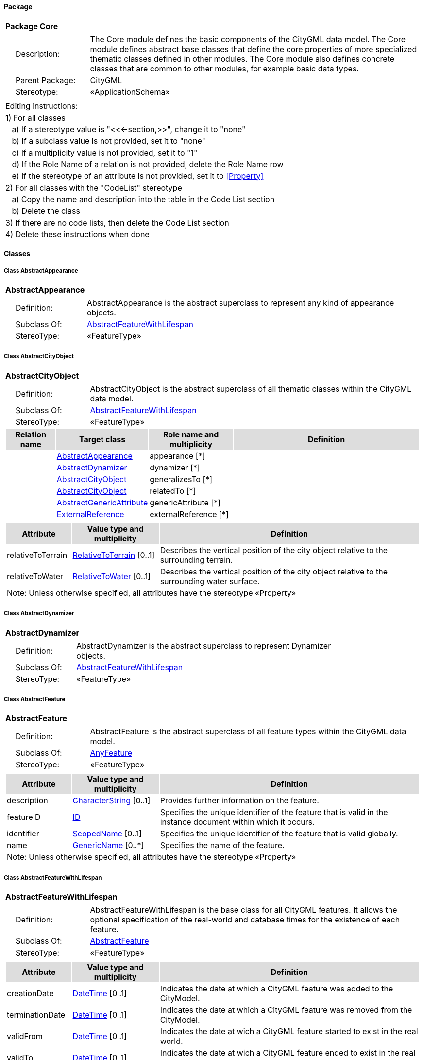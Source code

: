[[Core-package]]
==== *Package*

[cols="1a"]
|===
|{set:cellbgcolor:#FFFFFF} *Package Core*
|[cols="1,4",frame=none,grid=none]
!===
!{nbsp}{nbsp}{nbsp}{nbsp}Description: ! The Core module defines the basic components of the CityGML data model. The Core module defines abstract base classes that define the core properties of more specialized thematic classes defined in other modules. The Core module also defines concrete classes that are common to other modules, for example basic data types.  
!{nbsp}{nbsp}{nbsp}{nbsp}Parent Package: ! CityGML
!{nbsp}{nbsp}{nbsp}{nbsp}Stereotype: ! «ApplicationSchema»
!===
|===

|===
|Editing instructions:
| 1) For all classes
| {nbsp}{nbsp}{nbsp}a) If a stereotype value is "<<←section,>>", change it to "none"
| {nbsp}{nbsp}{nbsp}b) If a subclass value is not provided, set it to "none"
| {nbsp}{nbsp}{nbsp}c) If a multiplicity value is not provided, set it to "1" 
| {nbsp}{nbsp}{nbsp}d) If the Role Name of a relation is not provided, delete the Role Name row
| {nbsp}{nbsp}{nbsp}e) If the stereotype of an attribute is not provided, set it to <<Property>>
| 2) For all classes with the "CodeList" stereotype 
| {nbsp}{nbsp}{nbsp}a) Copy the name and description into the table in the Code List section
| {nbsp}{nbsp}{nbsp}b) Delete the class
| 3) If there are no code lists, then delete the Code List section
| 4) Delete these instructions when done
|===

==== *Classes*

[[AbstractAppearance-section]]
===== *Class AbstractAppearance*

[cols="1a"]
|===
|*AbstractAppearance* 
|[cols="1,4",frame=none,grid=none]
!===
!{nbsp}{nbsp}{nbsp}{nbsp}Definition: ! AbstractAppearance is the abstract superclass to represent any kind of appearance objects. 
!{nbsp}{nbsp}{nbsp}{nbsp}Subclass Of: ! <<AbstractFeatureWithLifespan-section,AbstractFeatureWithLifespan>> 
!{nbsp}{nbsp}{nbsp}{nbsp}StereoType: !  «FeatureType»
!===
|=== 

[[AbstractCityObject-section]]
===== *Class AbstractCityObject*

[cols="1a"]
|===
|*AbstractCityObject* 
|[cols="1,4",frame=none,grid=none]
!===
!{nbsp}{nbsp}{nbsp}{nbsp}Definition: ! AbstractCityObject is the abstract superclass of all thematic classes within the CityGML data model. 
!{nbsp}{nbsp}{nbsp}{nbsp}Subclass Of: ! <<AbstractFeatureWithLifespan-section,AbstractFeatureWithLifespan>> 
!{nbsp}{nbsp}{nbsp}{nbsp}StereoType: !  «FeatureType»
!===
[cols="15,20,25,60",frame=none,grid=none,options="header"]
!===
!{set:cellbgcolor:#DDDDDD} *Relation name* !*Target class* !*Role name and multiplicity*  !*Definition*
!{set:cellbgcolor:#FFFFFF}  
!<<AbstractAppearance-section,AbstractAppearance>> 
!appearance [*]
!
!{set:cellbgcolor:#FFFFFF}  
!<<AbstractDynamizer-section,AbstractDynamizer>> 
!dynamizer [*]
!
!{set:cellbgcolor:#FFFFFF}  
!<<AbstractCityObject-section,AbstractCityObject>> 
!generalizesTo [*]
!
!{set:cellbgcolor:#FFFFFF}  
!<<AbstractCityObject-section,AbstractCityObject>> 
!relatedTo [*]
!
!{set:cellbgcolor:#FFFFFF}  
!<<AbstractGenericAttribute-section,AbstractGenericAttribute>> 
!genericAttribute [*]
!
!{set:cellbgcolor:#FFFFFF}  
!<<ExternalReference-section,ExternalReference>> 
!externalReference [*]
!
!===
|[cols="15,20,60",frame=none,grid=none,options="header"]
!===
!{set:cellbgcolor:#DDDDDD} *Attribute* !*Value type and multiplicity* !*Definition*
 
!{set:cellbgcolor:#FFFFFF} relativeToTerrain  !<<RelativeToTerrain-section,RelativeToTerrain>>  [0..1] !Describes the vertical position of the city object relative to the surrounding terrain.
 
!{set:cellbgcolor:#FFFFFF} relativeToWater  !<<RelativeToWater-section,RelativeToWater>>  [0..1] !Describes the vertical position of the city object relative to the surrounding water surface.
3+!{set:cellbgcolor:#FFFFFF} Note: Unless otherwise specified, all attributes have the stereotype «Property»
!===
|=== 

[[AbstractDynamizer-section]]
===== *Class AbstractDynamizer*

[cols="1a"]
|===
|*AbstractDynamizer* 
|[cols="1,4",frame=none,grid=none]
!===
!{nbsp}{nbsp}{nbsp}{nbsp}Definition: ! AbstractDynamizer is the abstract superclass to represent Dynamizer objects. 
!{nbsp}{nbsp}{nbsp}{nbsp}Subclass Of: ! <<AbstractFeatureWithLifespan-section,AbstractFeatureWithLifespan>> 
!{nbsp}{nbsp}{nbsp}{nbsp}StereoType: !  «FeatureType»
!===
|=== 

[[AbstractFeature-section]]
===== *Class AbstractFeature*

[cols="1a"]
|===
|*AbstractFeature* 
|[cols="1,4",frame=none,grid=none]
!===
!{nbsp}{nbsp}{nbsp}{nbsp}Definition: ! AbstractFeature is the abstract superclass of all feature types within the CityGML data model. 
!{nbsp}{nbsp}{nbsp}{nbsp}Subclass Of: ! <<AnyFeature-section,AnyFeature>> 
!{nbsp}{nbsp}{nbsp}{nbsp}StereoType: !  «FeatureType»
!===
|[cols="15,20,60",frame=none,grid=none,options="header"]
!===
!{set:cellbgcolor:#DDDDDD} *Attribute* !*Value type and multiplicity* !*Definition*
 
!{set:cellbgcolor:#FFFFFF} description  !<<CharacterString-section,CharacterString>>  [0..1] !Provides further information on the feature.
 
!{set:cellbgcolor:#FFFFFF} featureID  !<<ID-section,ID>>  !Specifies the unique identifier of the feature that is valid in the instance document within which it occurs.
 
!{set:cellbgcolor:#FFFFFF} identifier  !<<ScopedName-section,ScopedName>>  [0..1] !Specifies the unique identifier of the feature that is valid globally.
 
!{set:cellbgcolor:#FFFFFF} name  !<<GenericName-section,GenericName>>  [0..*] !Specifies the name of the feature.
3+!{set:cellbgcolor:#FFFFFF} Note: Unless otherwise specified, all attributes have the stereotype «Property»
!===
|=== 

[[AbstractFeatureWithLifespan-section]]
===== *Class AbstractFeatureWithLifespan*

[cols="1a"]
|===
|*AbstractFeatureWithLifespan* 
|[cols="1,4",frame=none,grid=none]
!===
!{nbsp}{nbsp}{nbsp}{nbsp}Definition: ! AbstractFeatureWithLifespan is the base class for all CityGML features. It allows the optional specification of the real-world and database times for the existence of each feature. 
!{nbsp}{nbsp}{nbsp}{nbsp}Subclass Of: ! <<AbstractFeature-section,AbstractFeature>> 
!{nbsp}{nbsp}{nbsp}{nbsp}StereoType: !  «FeatureType»
!===
|[cols="15,20,60",frame=none,grid=none,options="header"]
!===
!{set:cellbgcolor:#DDDDDD} *Attribute* !*Value type and multiplicity* !*Definition*
 
!{set:cellbgcolor:#FFFFFF} creationDate  !<<DateTime-section,DateTime>>  [0..1] !Indicates the date at which a CityGML feature was added to the CityModel.
 
!{set:cellbgcolor:#FFFFFF} terminationDate  !<<DateTime-section,DateTime>>  [0..1] !Indicates the date at which a CityGML feature was removed from the CityModel.
 
!{set:cellbgcolor:#FFFFFF} validFrom  !<<DateTime-section,DateTime>>  [0..1] !Indicates the date at wich a CityGML feature started to exist in the real world.
 
!{set:cellbgcolor:#FFFFFF} validTo  !<<DateTime-section,DateTime>>  [0..1] !Indicates the date at wich a CityGML feature ended to exist in the real world.
3+!{set:cellbgcolor:#FFFFFF} Note: Unless otherwise specified, all attributes have the stereotype «Property»
!===
|=== 

[[AbstractLogicalSpace-section]]
===== *Class AbstractLogicalSpace*

[cols="1a"]
|===
|*AbstractLogicalSpace* 
|[cols="1,4",frame=none,grid=none]
!===
!{nbsp}{nbsp}{nbsp}{nbsp}Definition: ! AbstractLogicalSpace is the abstract superclass for all types of logical spaces. Logical space refers to spaces that are not bounded by physical surfaces but are defined according to thematic considerations. 
!{nbsp}{nbsp}{nbsp}{nbsp}Subclass Of: ! <<AbstractSpace-section,AbstractSpace>> 
!{nbsp}{nbsp}{nbsp}{nbsp}StereoType: !  «FeatureType»
!===
|=== 

[[AbstractOccupiedSpace-section]]
===== *Class AbstractOccupiedSpace*

[cols="1a"]
|===
|*AbstractOccupiedSpace* 
|[cols="1,4",frame=none,grid=none]
!===
!{nbsp}{nbsp}{nbsp}{nbsp}Definition: ! AbstractOccupiedSpace is the abstract superclass for all types of physically occupied spaces. Occupied space refers to spaces that are partially or entirely filled with matter. 
!{nbsp}{nbsp}{nbsp}{nbsp}Subclass Of: ! <<AbstractPhysicalSpace-section,AbstractPhysicalSpace>> 
!{nbsp}{nbsp}{nbsp}{nbsp}StereoType: !  «FeatureType»
!===
[cols="15,20,25,60",frame=none,grid=none,options="header"]
!===
!{set:cellbgcolor:#DDDDDD} *Relation name* !*Target class* !*Role name and multiplicity*  !*Definition*
!{set:cellbgcolor:#FFFFFF}  
!<<ImplicitGeometry-section,ImplicitGeometry>> 
!lod1ImplicitRepresentation [0..1]
!
!{set:cellbgcolor:#FFFFFF}  
!<<ImplicitGeometry-section,ImplicitGeometry>> 
!lod2ImplicitRepresentation [0..1]
!
!{set:cellbgcolor:#FFFFFF}  
!<<ImplicitGeometry-section,ImplicitGeometry>> 
!lod3ImplicitRepresentation [0..1]
!
!===
|=== 

[[AbstractPhysicalSpace-section]]
===== *Class AbstractPhysicalSpace*

[cols="1a"]
|===
|*AbstractPhysicalSpace* 
|[cols="1,4",frame=none,grid=none]
!===
!{nbsp}{nbsp}{nbsp}{nbsp}Definition: ! AbstractPhysicalSpace is the abstract superclass for all types of physical spaces. Physical space refers to spaces that are fully or partially bounded by physical objects. 
!{nbsp}{nbsp}{nbsp}{nbsp}Subclass Of: ! <<AbstractSpace-section,AbstractSpace>> 
!{nbsp}{nbsp}{nbsp}{nbsp}StereoType: !  «FeatureType»
!===
[cols="15,20,25,60",frame=none,grid=none,options="header"]
!===
!{set:cellbgcolor:#DDDDDD} *Relation name* !*Target class* !*Role name and multiplicity*  !*Definition*
!{set:cellbgcolor:#FFFFFF}  
!<<GM_MultiCurve-section,GM_MultiCurve>> 
!lod3TerrainIntersectionCurve [0..1]
!
!{set:cellbgcolor:#FFFFFF}  
!<<AbstractPointCloud-section,AbstractPointCloud>> 
!pointCloud [0..1]
!
!{set:cellbgcolor:#FFFFFF}  
!<<GM_MultiCurve-section,GM_MultiCurve>> 
!lod1TerrainIntersectionCurve [0..1]
!
!{set:cellbgcolor:#FFFFFF}  
!<<GM_MultiCurve-section,GM_MultiCurve>> 
!lod2TerrainIntersectionCurve [0..1]
!
!===
|=== 

[[AbstractPointCloud-section]]
===== *Class AbstractPointCloud*

[cols="1a"]
|===
|*AbstractPointCloud* 
|[cols="1,4",frame=none,grid=none]
!===
!{nbsp}{nbsp}{nbsp}{nbsp}Definition: ! AbstractPointCloud is the abstract superclass to represent PointCloud objects. 
!{nbsp}{nbsp}{nbsp}{nbsp}Subclass Of: ! <<AbstractFeature-section,AbstractFeature>> 
!{nbsp}{nbsp}{nbsp}{nbsp}StereoType: !  «FeatureType»
!===
|=== 

[[AbstractSpace-section]]
===== *Class AbstractSpace*

[cols="1a"]
|===
|*AbstractSpace* 
|[cols="1,4",frame=none,grid=none]
!===
!{nbsp}{nbsp}{nbsp}{nbsp}Definition: ! AbstractSpace is the abstract superclass for all types of spaces. A space is an entity of volumetric extent in the real world. 
!{nbsp}{nbsp}{nbsp}{nbsp}Subclass Of: ! <<AbstractCityObject-section,AbstractCityObject>> 
!{nbsp}{nbsp}{nbsp}{nbsp}StereoType: !  «FeatureType»
!===
[cols="15,20,25,60",frame=none,grid=none,options="header"]
!===
!{set:cellbgcolor:#DDDDDD} *Relation name* !*Target class* !*Role name and multiplicity*  !*Definition*
!{set:cellbgcolor:#FFFFFF}  
!<<GM_Solid-section,GM_Solid>> 
!lod2Solid [0..1]
!
!{set:cellbgcolor:#FFFFFF}  
!<<AbstractSpaceBoundary-section,AbstractSpaceBoundary>> 
!boundary [*]
!
!{set:cellbgcolor:#FFFFFF}  
!<<GM_MultiCurve-section,GM_MultiCurve>> 
!lod3MultiCurve [0..1]
!
!{set:cellbgcolor:#FFFFFF}  
!<<GM_Solid-section,GM_Solid>> 
!lod1Solid [0..1]
!
!{set:cellbgcolor:#FFFFFF}  
!<<GM_MultiSurface-section,GM_MultiSurface>> 
!lod0MultiSurface [0..1]
!
!{set:cellbgcolor:#FFFFFF}  
!<<GM_MultiCurve-section,GM_MultiCurve>> 
!lod0MultiCurve [0..1]
!
!{set:cellbgcolor:#FFFFFF}  
!<<GM_Point-section,GM_Point>> 
!lod0Point [0..1]
!
!{set:cellbgcolor:#FFFFFF}  
!<<GM_Solid-section,GM_Solid>> 
!lod3Solid [0..1]
!
!{set:cellbgcolor:#FFFFFF}  
!<<GM_MultiSurface-section,GM_MultiSurface>> 
!lod3MultiSurface [0..1]
!
!{set:cellbgcolor:#FFFFFF}  
!<<GM_MultiSurface-section,GM_MultiSurface>> 
!lod2MultiSurface [0..1]
!
!{set:cellbgcolor:#FFFFFF}  
!<<GM_MultiCurve-section,GM_MultiCurve>> 
!lod2MultiCurve [0..1]
!
!===
|[cols="15,20,60",frame=none,grid=none,options="header"]
!===
!{set:cellbgcolor:#DDDDDD} *Attribute* !*Value type and multiplicity* !*Definition*
 
!{set:cellbgcolor:#FFFFFF} area  !<<QualifiedArea-section,QualifiedArea>>  [0..*] !Specifies qualified areas related to the space.
 
!{set:cellbgcolor:#FFFFFF} spaceType  !<<SpaceType-section,SpaceType>>  [0..1] !Specifies the degree of openness of a space.
 
!{set:cellbgcolor:#FFFFFF} volume  !<<QualifiedVolume-section,QualifiedVolume>>  [0..*] !Specifies qualified volumes related to the space.
3+!{set:cellbgcolor:#FFFFFF} Note: Unless otherwise specified, all attributes have the stereotype «Property»
!===
|=== 

[[AbstractSpaceBoundary-section]]
===== *Class AbstractSpaceBoundary*

[cols="1a"]
|===
|*AbstractSpaceBoundary* 
|[cols="1,4",frame=none,grid=none]
!===
!{nbsp}{nbsp}{nbsp}{nbsp}Definition: ! AbstractSpaceBoundary is the abstract superclass for all types of space boundaries. A space boundary is an entity with areal extent in the real world. Space boundaries are objects that bound a Space. They also realize the contact between adjacent spaces. 
!{nbsp}{nbsp}{nbsp}{nbsp}Subclass Of: ! <<AbstractCityObject-section,AbstractCityObject>> 
!{nbsp}{nbsp}{nbsp}{nbsp}StereoType: !  «FeatureType»
!===
|=== 

[[AbstractThematicSurface-section]]
===== *Class AbstractThematicSurface*

[cols="1a"]
|===
|*AbstractThematicSurface* 
|[cols="1,4",frame=none,grid=none]
!===
!{nbsp}{nbsp}{nbsp}{nbsp}Definition: ! AbstractThematicSurface is the abstract superclass for all types of thematic surfaces. 
!{nbsp}{nbsp}{nbsp}{nbsp}Subclass Of: ! <<AbstractSpaceBoundary-section,AbstractSpaceBoundary>> 
!{nbsp}{nbsp}{nbsp}{nbsp}StereoType: !  «FeatureType»
!===
[cols="15,20,25,60",frame=none,grid=none,options="header"]
!===
!{set:cellbgcolor:#DDDDDD} *Relation name* !*Target class* !*Role name and multiplicity*  !*Definition*
!{set:cellbgcolor:#FFFFFF}  
!<<GM_MultiCurve-section,GM_MultiCurve>> 
!lod0MultiCurve [0..1]
!
!{set:cellbgcolor:#FFFFFF}  
!<<GM_MultiSurface-section,GM_MultiSurface>> 
!lod0MultiSurface [0..1]
!
!{set:cellbgcolor:#FFFFFF}  
!<<GM_MultiSurface-section,GM_MultiSurface>> 
!lod3MultiSurface [0..1]
!
!{set:cellbgcolor:#FFFFFF}  
!<<GM_MultiSurface-section,GM_MultiSurface>> 
!lod1MultiSurface [0..1]
!
!{set:cellbgcolor:#FFFFFF}  
!<<AbstractPointCloud-section,AbstractPointCloud>> 
!pointCloud [0..1]
!
!{set:cellbgcolor:#FFFFFF}  
!<<GM_MultiSurface-section,GM_MultiSurface>> 
!lod2MultiSurface [0..1]
!
!===
|[cols="15,20,60",frame=none,grid=none,options="header"]
!===
!{set:cellbgcolor:#DDDDDD} *Attribute* !*Value type and multiplicity* !*Definition*
 
!{set:cellbgcolor:#FFFFFF} area  !<<QualifiedArea-section,QualifiedArea>>  [0..*] !Specifies qualified areas related to the thematic surface.
3+!{set:cellbgcolor:#FFFFFF} Note: Unless otherwise specified, all attributes have the stereotype «Property»
!===
|=== 

[[AbstractUnoccupiedSpace-section]]
===== *Class AbstractUnoccupiedSpace*

[cols="1a"]
|===
|*AbstractUnoccupiedSpace* 
|[cols="1,4",frame=none,grid=none]
!===
!{nbsp}{nbsp}{nbsp}{nbsp}Definition: ! AbstractUnoccupiedSpace is the abstract superclass for all types of physically unoccupied spaces. Unoccupied space refers to spaces that are entirely or mostly free of matter. 
!{nbsp}{nbsp}{nbsp}{nbsp}Subclass Of: ! <<AbstractPhysicalSpace-section,AbstractPhysicalSpace>> 
!{nbsp}{nbsp}{nbsp}{nbsp}StereoType: !  «FeatureType»
!===
|=== 

[[AbstractVersion-section]]
===== *Class AbstractVersion*

[cols="1a"]
|===
|*AbstractVersion* 
|[cols="1,4",frame=none,grid=none]
!===
!{nbsp}{nbsp}{nbsp}{nbsp}Definition: ! AbstractVersion is the abstract superclass to represent Version objects. 
!{nbsp}{nbsp}{nbsp}{nbsp}Subclass Of: ! <<AbstractFeatureWithLifespan-section,AbstractFeatureWithLifespan>> 
!{nbsp}{nbsp}{nbsp}{nbsp}StereoType: !  «FeatureType»
!===
|=== 

[[AbstractVersionTransition-section]]
===== *Class AbstractVersionTransition*

[cols="1a"]
|===
|*AbstractVersionTransition* 
|[cols="1,4",frame=none,grid=none]
!===
!{nbsp}{nbsp}{nbsp}{nbsp}Definition: ! AbstractVersionTransition is the abstract superclass to represent VersionTransition objects. 
!{nbsp}{nbsp}{nbsp}{nbsp}Subclass Of: ! <<AbstractFeatureWithLifespan-section,AbstractFeatureWithLifespan>> 
!{nbsp}{nbsp}{nbsp}{nbsp}StereoType: !  «FeatureType»
!===
|=== 

[[Address-section]]
===== *Class Address*

[cols="1a"]
|===
|*Address* 
|[cols="1,4",frame=none,grid=none]
!===
!{nbsp}{nbsp}{nbsp}{nbsp}Definition: ! Address represents an address of a city object. 
!{nbsp}{nbsp}{nbsp}{nbsp}Subclass Of: ! <<AbstractFeature-section,AbstractFeature>> 
!{nbsp}{nbsp}{nbsp}{nbsp}StereoType: !  «FeatureType»
!===
[cols="15,20,25,60",frame=none,grid=none,options="header"]
!===
!{set:cellbgcolor:#DDDDDD} *Relation name* !*Target class* !*Role name and multiplicity*  !*Definition*
!{set:cellbgcolor:#FFFFFF}  
!<<GM_MultiPoint-section,GM_MultiPoint>> 
!multiPoint [0..1]
!
!{set:cellbgcolor:#FFFFFF}  
!<<XALAddressDetails-section,XALAddressDetails>> 
!xalAddress [1]
!
!===
|=== 

[[CityModel-section]]
===== *Class CityModel*

[cols="1a"]
|===
|*CityModel* 
|[cols="1,4",frame=none,grid=none]
!===
!{nbsp}{nbsp}{nbsp}{nbsp}Definition: ! CityModel is the container for all objects belonging to a city model. 
!{nbsp}{nbsp}{nbsp}{nbsp}Subclass Of: ! <<AbstractFeatureWithLifespan-section,AbstractFeatureWithLifespan>> 
!{nbsp}{nbsp}{nbsp}{nbsp}StereoType: !  «FeatureType»
!===
[cols="15,20,25,60",frame=none,grid=none,options="header"]
!===
!{set:cellbgcolor:#DDDDDD} *Relation name* !*Target class* !*Role name and multiplicity*  !*Definition*
!{set:cellbgcolor:#FFFFFF}  
!<<CityModelMember-section,CityModelMember>> 
!cityModelMember [*]
!
!===
|[cols="15,20,60",frame=none,grid=none,options="header"]
!===
!{set:cellbgcolor:#DDDDDD} *Attribute* !*Value type and multiplicity* !*Definition*
 
!{set:cellbgcolor:#FFFFFF} engineeringCRS  !<<EngineeringCRS-section,EngineeringCRS>>  [0..1] !Specifies the local coordinate reference system of the CityModel.
3+!{set:cellbgcolor:#FFFFFF} Note: Unless otherwise specified, all attributes have the stereotype «Property»
!===
|=== 

[[CityObjectRelation-section]]
===== *Class CityObjectRelation*

[cols="1a"]
|===
|*CityObjectRelation* 
|[cols="1,4",frame=none,grid=none]
!===
!{nbsp}{nbsp}{nbsp}{nbsp}Definition: ! CityObjectRelation represents a specific relation from the city object in which it is included to another city object. 
!{nbsp}{nbsp}{nbsp}{nbsp}Subclass Of: ! None 
!{nbsp}{nbsp}{nbsp}{nbsp}StereoType: !  «ObjectType»
!===
[cols="15,20,25,60",frame=none,grid=none,options="header"]
!===
!{set:cellbgcolor:#DDDDDD} *Relation name* !*Target class* !*Role name and multiplicity*  !*Definition*
!{set:cellbgcolor:#FFFFFF}  
!<<AbstractGenericAttribute-section,AbstractGenericAttribute>> 
!genericAttribute [*]
!
!===
|[cols="15,20,60",frame=none,grid=none,options="header"]
!===
!{set:cellbgcolor:#DDDDDD} *Attribute* !*Value type and multiplicity* !*Definition*
 
!{set:cellbgcolor:#FFFFFF} relationType  !<<RelationTypeValue-section,RelationTypeValue>>  !Indicates the specific type of the CityObjectRelation.
3+!{set:cellbgcolor:#FFFFFF} Note: Unless otherwise specified, all attributes have the stereotype «Property»
!===
|=== 

[[ClosureSurface-section]]
===== *Class ClosureSurface*

[cols="1a"]
|===
|*ClosureSurface* 
|[cols="1,4",frame=none,grid=none]
!===
!{nbsp}{nbsp}{nbsp}{nbsp}Definition: ! ClosureSurface is a special type of thematic surface used to close holes in volumetric objects. Closure surfaces are virtual (non-physical) surfaces. 
!{nbsp}{nbsp}{nbsp}{nbsp}Subclass Of: ! <<AbstractThematicSurface-section,AbstractThematicSurface>> 
!{nbsp}{nbsp}{nbsp}{nbsp}StereoType: !  «FeatureType»
!===
|=== 

[[DoubleBetween0and1-section]]
===== *Class DoubleBetween0and1*

[cols="1a"]
|===
|*DoubleBetween0and1* 
|[cols="1,4",frame=none,grid=none]
!===
!{nbsp}{nbsp}{nbsp}{nbsp}Definition: ! DoubleBetween0and1 is a basic type for values, which are greater or equal than 0 and less or equal than 1. The type is used for color encoding, for example. 
!{nbsp}{nbsp}{nbsp}{nbsp}Subclass Of: ! None 
!{nbsp}{nbsp}{nbsp}{nbsp}StereoType: !  «BasicType»
!{nbsp}{nbsp}{nbsp}{nbsp}Constraint: ! valueBetween0and1 (OCL): inv:
DoubleBetween0and1.allInstances()->forAll( p \| p >=0 and p <= 1 )    
!===
|=== 

[[DoubleBetween0and1List-section]]
===== *Class DoubleBetween0and1List*

[cols="1a"]
|===
|*DoubleBetween0and1List* 
|[cols="1,4",frame=none,grid=none]
!===
!{nbsp}{nbsp}{nbsp}{nbsp}Definition: ! DoubleBetween0and1List is a basic type that represents a list of double values greater or equal than 0 and less or equal than 1. The type is used for color encoding, for example. 
!{nbsp}{nbsp}{nbsp}{nbsp}Subclass Of: ! None 
!{nbsp}{nbsp}{nbsp}{nbsp}StereoType: !  «BasicType»
!===
|[cols="15,20,60",frame=none,grid=none,options="header"]
!===
!{set:cellbgcolor:#DDDDDD} *Attribute* !*Value type and multiplicity* !*Definition*
 
!{set:cellbgcolor:#FFFFFF} list  !<<DoubleBetween0and1-section,DoubleBetween0and1>>  !Specifies the list of double values.
3+!{set:cellbgcolor:#FFFFFF} Note: Unless otherwise specified, all attributes have the stereotype «Property»
!===
|=== 

[[DoubleList-section]]
===== *Class DoubleList*

[cols="1a"]
|===
|*DoubleList* 
|[cols="1,4",frame=none,grid=none]
!===
!{nbsp}{nbsp}{nbsp}{nbsp}Definition: ! DoubleList is an ordered sequence of double values. 
!{nbsp}{nbsp}{nbsp}{nbsp}Subclass Of: ! None 
!{nbsp}{nbsp}{nbsp}{nbsp}StereoType: !  «BasicType»
!===
|[cols="15,20,60",frame=none,grid=none,options="header"]
!===
!{set:cellbgcolor:#DDDDDD} *Attribute* !*Value type and multiplicity* !*Definition*
 
!{set:cellbgcolor:#FFFFFF} list  !<<Real-section,Real>>  !Specifies the list of double values.
3+!{set:cellbgcolor:#FFFFFF} Note: Unless otherwise specified, all attributes have the stereotype «Property»
!===
|=== 

[[DoubleOrNilReasonList-section]]
===== *Class DoubleOrNilReasonList*

[cols="1a"]
|===
|*DoubleOrNilReasonList* 
|[cols="1,4",frame=none,grid=none]
!===
!{nbsp}{nbsp}{nbsp}{nbsp}Definition: ! DoubleOrNilReasonList is a basic type that represents a list of double values and/or nil reasons. 
!{nbsp}{nbsp}{nbsp}{nbsp}Subclass Of: ! None 
!{nbsp}{nbsp}{nbsp}{nbsp}StereoType: !  «BasicType»
!===
|[cols="15,20,60",frame=none,grid=none,options="header"]
!===
!{set:cellbgcolor:#DDDDDD} *Attribute* !*Value type and multiplicity* !*Definition*
 
!{set:cellbgcolor:#FFFFFF} list  !<<DoubleOrNilReason-section,DoubleOrNilReason>>  !Specifies the list of double values and/or nil reasons.
3+!{set:cellbgcolor:#FFFFFF} Note: Unless otherwise specified, all attributes have the stereotype «Property»
!===
|=== 

[[ID-section]]
===== *Class ID*

[cols="1a"]
|===
|*ID* 
|[cols="1,4",frame=none,grid=none]
!===
!{nbsp}{nbsp}{nbsp}{nbsp}Definition: ! ID is a basic type that represents a unique identifier. 
!{nbsp}{nbsp}{nbsp}{nbsp}Subclass Of: ! None 
!{nbsp}{nbsp}{nbsp}{nbsp}StereoType: !  «BasicType»
!===
|=== 

[[ImplicitGeometry-section]]
===== *Class ImplicitGeometry*

[cols="1a"]
|===
|*ImplicitGeometry* 
|[cols="1,4",frame=none,grid=none]
!===
!{nbsp}{nbsp}{nbsp}{nbsp}Definition: ! ImplicitGeometry is a geometry representation where the shape is stored only once as a prototypical geometry, for example a tree or other vegetation object, a traffic light or a traffic sign. This prototypic geometry object can be re-used or referenced many times, wherever the corresponding feature occurs in the 3D city model. 
!{nbsp}{nbsp}{nbsp}{nbsp}Subclass Of: ! None 
!{nbsp}{nbsp}{nbsp}{nbsp}StereoType: !  «ObjectType»
!===
[cols="15,20,25,60",frame=none,grid=none,options="header"]
!===
!{set:cellbgcolor:#DDDDDD} *Relation name* !*Target class* !*Role name and multiplicity*  !*Definition*
!{set:cellbgcolor:#FFFFFF}  
!<<AbstractAppearance-section,AbstractAppearance>> 
!appearance [*]
!
!{set:cellbgcolor:#FFFFFF}  
!<<GM_Object-section,GM_Object>> 
!relativeGeometry [0..1]
!
!{set:cellbgcolor:#FFFFFF}  
!<<GM_Point-section,GM_Point>> 
!referencePoint [1]
!
!===
|[cols="15,20,60",frame=none,grid=none,options="header"]
!===
!{set:cellbgcolor:#DDDDDD} *Attribute* !*Value type and multiplicity* !*Definition*
 
!{set:cellbgcolor:#FFFFFF} libraryObject  !<<URI-section,URI>>  [0..1] !Specifies the URI that points to the prototypical geometry stored in an external file.
 
!{set:cellbgcolor:#FFFFFF} mimeType  !<<MimeTypeValue-section,MimeTypeValue>>  [0..1] !Specifies the MIME type of the external file that stores the prototypical geometry.
 
!{set:cellbgcolor:#FFFFFF} objectID  !<<ID-section,ID>>  !Specifies the unique identifier of the ImplicitGeometry.
 
!{set:cellbgcolor:#FFFFFF} transformationMatrix  !<<TransformationMatrix4x4-section,TransformationMatrix4x4>>  !Specifies the mathematical transformation (translation, rotation, and scaling) between the prototypical geometry and the actual spatial position of the object.
3+!{set:cellbgcolor:#FFFFFF} Note: Unless otherwise specified, all attributes have the stereotype «Property»
!===
|=== 

[[IntegerBetween0and3-section]]
===== *Class IntegerBetween0and3*

[cols="1a"]
|===
|*IntegerBetween0and3* 
|[cols="1,4",frame=none,grid=none]
!===
!{nbsp}{nbsp}{nbsp}{nbsp}Definition: ! IntegerBetween0and3 is a basic type for integer values, which are greater or equal than 0 and less or equal than 3. The type is used for encoding the LOD number. 
!{nbsp}{nbsp}{nbsp}{nbsp}Subclass Of: ! None 
!{nbsp}{nbsp}{nbsp}{nbsp}StereoType: !  «BasicType»
!{nbsp}{nbsp}{nbsp}{nbsp}Constraint: ! valueBetween0and4 (OCL): inv: 
IntegerBetween0and4.allInstances()->forAll( p \| p >= 0 and p <= 4)    
!===
|=== 

[[IntervalValue-section]]
===== *Class IntervalValue*

[cols="1a"]
|===
|*IntervalValue* 
|[cols="1,4",frame=none,grid=none]
!===
!{nbsp}{nbsp}{nbsp}{nbsp}Definition: ! IntervalValue is a code list used to specify a time period. 
!{nbsp}{nbsp}{nbsp}{nbsp}Subclass Of: ! None 
!{nbsp}{nbsp}{nbsp}{nbsp}StereoType: !  «CodeList»
!===
|=== 

[[MeasureOrNilReasonList-section]]
===== *Class MeasureOrNilReasonList*

[cols="1a"]
|===
|*MeasureOrNilReasonList* 
|[cols="1,4",frame=none,grid=none]
!===
!{nbsp}{nbsp}{nbsp}{nbsp}Definition: ! MeasureOrNilReasonList is a basic type that represents a list of double values and/or nil reasons together with a unit of measurement. 
!{nbsp}{nbsp}{nbsp}{nbsp}Subclass Of: ! <<DoubleOrNilReasonList-section,DoubleOrNilReasonList>> 
!{nbsp}{nbsp}{nbsp}{nbsp}StereoType: !  «BasicType»
!===
|[cols="15,20,60",frame=none,grid=none,options="header"]
!===
!{set:cellbgcolor:#DDDDDD} *Attribute* !*Value type and multiplicity* !*Definition*
 
!{set:cellbgcolor:#FFFFFF} uom  !<<UnitOfMeasure-section,UnitOfMeasure>>  !Specifies the unit of measurement of the double values.
3+!{set:cellbgcolor:#FFFFFF} Note: Unless otherwise specified, all attributes have the stereotype «Property»
!===
|=== 

[[MimeTypeValue-section]]
===== *Class MimeTypeValue*

[cols="1a"]
|===
|*MimeTypeValue* 
|[cols="1,4",frame=none,grid=none]
!===
!{nbsp}{nbsp}{nbsp}{nbsp}Definition: ! MimeTypeValue is a code list used to specify the MIME type of a referenced resource. 
!{nbsp}{nbsp}{nbsp}{nbsp}Subclass Of: ! None 
!{nbsp}{nbsp}{nbsp}{nbsp}StereoType: !  «CodeList»
!===
|=== 

[[NilReasonEnumeration-section]]
===== *Class NilReasonEnumeration*

[cols="1a"]
|===
|*NilReasonEnumeration* 
|[cols="1,4",frame=none,grid=none]
!===
!{nbsp}{nbsp}{nbsp}{nbsp}Definition: ! NilReasonEnumeration is a code list that enumerates the different nil reasons. 
!{nbsp}{nbsp}{nbsp}{nbsp}Subclass Of: ! None
!{nbsp}{nbsp}{nbsp}{nbsp}StereoType: !  «CodeList»
!===
|=== 

[[OccupantTypeValue-section]]
===== *Class OccupantTypeValue*

[cols="1a"]
|===
|*OccupantTypeValue* 
|[cols="1,4",frame=none,grid=none]
!===
!{nbsp}{nbsp}{nbsp}{nbsp}Definition: ! OccupantTypeValue is a code list used to classify occupants. 
!{nbsp}{nbsp}{nbsp}{nbsp}Subclass Of: ! None 
!{nbsp}{nbsp}{nbsp}{nbsp}StereoType: !  «CodeList»
!===
|=== 

[[OtherRelationTypeValue-section]]
===== *Class OtherRelationTypeValue*

[cols="1a"]
|===
|*OtherRelationTypeValue* 
|[cols="1,4",frame=none,grid=none]
!===
!{nbsp}{nbsp}{nbsp}{nbsp}Definition: ! OtherRelationTypeValue is a code list used to classify other types of city object relations. 
!{nbsp}{nbsp}{nbsp}{nbsp}Subclass Of: ! <<RelationTypeValue-section,RelationTypeValue>> 
!{nbsp}{nbsp}{nbsp}{nbsp}StereoType: !  «CodeList»
!===
|=== 

[[QualifiedAreaTypeValue-section]]
===== *Class QualifiedAreaTypeValue*

[cols="1a"]
|===
|*QualifiedAreaTypeValue* 
|[cols="1,4",frame=none,grid=none]
!===
!{nbsp}{nbsp}{nbsp}{nbsp}Definition: ! QualifiedAreaTypeValue is a code list used to specify area types. 
!{nbsp}{nbsp}{nbsp}{nbsp}Subclass Of: ! None 
!{nbsp}{nbsp}{nbsp}{nbsp}StereoType: !  «CodeList»
!===
|=== 

[[QualifiedVolumeTypeValue-section]]
===== *Class QualifiedVolumeTypeValue*

[cols="1a"]
|===
|*QualifiedVolumeTypeValue* 
|[cols="1,4",frame=none,grid=none]
!===
!{nbsp}{nbsp}{nbsp}{nbsp}Definition: ! QualifiedVolumeTypeValue is a code list used to specify volume types. 
!{nbsp}{nbsp}{nbsp}{nbsp}Subclass Of: ! None 
!{nbsp}{nbsp}{nbsp}{nbsp}StereoType: !  «CodeList»
!===
|=== 

[[RelationTypeValue-section]]
===== *Class RelationTypeValue*

[cols="1a"]
|===
|*RelationTypeValue* 
|[cols="1,4",frame=none,grid=none]
!===
!{nbsp}{nbsp}{nbsp}{nbsp}Definition: ! RelationTypeValue is a code list used to classify city object relations. 
!{nbsp}{nbsp}{nbsp}{nbsp}Subclass Of: ! None 
!{nbsp}{nbsp}{nbsp}{nbsp}StereoType: !  «CodeList»
!===
|=== 

[[TemporalRelationTypeValue-section]]
===== *Class TemporalRelationTypeValue*

[cols="1a"]
|===
|*TemporalRelationTypeValue* 
|[cols="1,4",frame=none,grid=none]
!===
!{nbsp}{nbsp}{nbsp}{nbsp}Definition: ! TemporalRelationTypeValue is a code list used to classify temporal city object relations. 
!{nbsp}{nbsp}{nbsp}{nbsp}Subclass Of: ! <<RelationTypeValue-section,RelationTypeValue>> 
!{nbsp}{nbsp}{nbsp}{nbsp}StereoType: !  «CodeList»
!===
|=== 

[[TopologicRelationTypeValue-section]]
===== *Class TopologicRelationTypeValue*

[cols="1a"]
|===
|*TopologicRelationTypeValue* 
|[cols="1,4",frame=none,grid=none]
!===
!{nbsp}{nbsp}{nbsp}{nbsp}Definition: ! TopologicRelationTypeValue is a code list used to classify topological city object relations. 
!{nbsp}{nbsp}{nbsp}{nbsp}Subclass Of: ! <<RelationTypeValue-section,RelationTypeValue>> 
!{nbsp}{nbsp}{nbsp}{nbsp}StereoType: !  «CodeList»
!===
|=== 

[[TransformationMatrix2x2-section]]
===== *Class TransformationMatrix2x2*

[cols="1a"]
|===
|*TransformationMatrix2x2* 
|[cols="1,4",frame=none,grid=none]
!===
!{nbsp}{nbsp}{nbsp}{nbsp}Definition: ! TransformationMatrix2x2 is a 2 by 2 matrix represented as a list of four double values in row major order. 
!{nbsp}{nbsp}{nbsp}{nbsp}Subclass Of: ! <<DoubleList-section,DoubleList>> 
!{nbsp}{nbsp}{nbsp}{nbsp}StereoType: !  «BasicType»
!{nbsp}{nbsp}{nbsp}{nbsp}Constraint: ! lengthOfList (OCL): inv: self.list->size() = 4    
!===
|=== 

[[TransformationMatrix3x4-section]]
===== *Class TransformationMatrix3x4*

[cols="1a"]
|===
|*TransformationMatrix3x4* 
|[cols="1,4",frame=none,grid=none]
!===
!{nbsp}{nbsp}{nbsp}{nbsp}Definition: ! TransformationMatrix3x4 is a 3 by 4 matrix represented as a list of twelve double values in row major order. 
!{nbsp}{nbsp}{nbsp}{nbsp}Subclass Of: ! <<DoubleList-section,DoubleList>> 
!{nbsp}{nbsp}{nbsp}{nbsp}StereoType: !  «BasicType»
!{nbsp}{nbsp}{nbsp}{nbsp}Constraint: ! lengthOfList (OCL): inv: self.list->size() = 12    
!===
|=== 

[[TransformationMatrix4x4-section]]
===== *Class TransformationMatrix4x4*

[cols="1a"]
|===
|*TransformationMatrix4x4* 
|[cols="1,4",frame=none,grid=none]
!===
!{nbsp}{nbsp}{nbsp}{nbsp}Definition: ! TransformationMatrix4x4 is a 4 by 4 matrix represented as a list of sixteen double values in row major order. 
!{nbsp}{nbsp}{nbsp}{nbsp}Subclass Of: ! <<DoubleList-section,DoubleList>> 
!{nbsp}{nbsp}{nbsp}{nbsp}StereoType: !  «BasicType»
!{nbsp}{nbsp}{nbsp}{nbsp}Constraint: ! lengthOfList (OCL): inv: self.list->size() = 16    
!===
|=== 

[[AbstractGenericAttribute-section]]
===== *Class AbstractGenericAttribute*

[cols="1a"]
|===
|*AbstractGenericAttribute* 
|[cols="1,4",frame=none,grid=none]
!===
!{nbsp}{nbsp}{nbsp}{nbsp}Definition: ! AbstractGenericAttribute is the abstract superclass for all types of generic attributes. 
!{nbsp}{nbsp}{nbsp}{nbsp}Subclass Of: ! None 
!{nbsp}{nbsp}{nbsp}{nbsp}StereoType: !  «DataType»
!===
|=== 

[[CityModelMember-section]]
===== *Class CityModelMember*

[cols="1a"]
|===
|*CityModelMember* 
|[cols="1,4",frame=none,grid=none]
!===
!{nbsp}{nbsp}{nbsp}{nbsp}Definition: ! CityModelMember is a union type that enumerates the different types of objects that can occur as members of a city model. 
!{nbsp}{nbsp}{nbsp}{nbsp}Subclass Of: ! None 
!{nbsp}{nbsp}{nbsp}{nbsp}StereoType: !  «Union»
!===
|[cols="15,20,60",frame=none,grid=none,options="header"]
!===
!{set:cellbgcolor:#DDDDDD} *Attribute* !*Value type and multiplicity* !*Definition*
 
!{set:cellbgcolor:#FFFFFF} appearanceMember  !<<AbstractAppearance-section,AbstractAppearance>>  !Specifies the appearances of the CityModel.
 
!{set:cellbgcolor:#FFFFFF} cityObjectMember  !<<AbstractCityObject-section,AbstractCityObject>>  !Specifies the city objects that are part of the CityModel.
 
!{set:cellbgcolor:#FFFFFF} featureMember  !<<AbstractFeature-section,AbstractFeature>>  !Specifies the feature objects that are part of the CityModel. It allows to include objects that are not derived from a class defined in the CityGML data model, but from the ISO 19109 class AnyFeature.
 
!{set:cellbgcolor:#FFFFFF} versionMember  !<<AbstractVersion-section,AbstractVersion>>  !Specifies the different versions of the CityModel.
 
!{set:cellbgcolor:#FFFFFF} versionTransitionMember  !<<AbstractVersionTransition-section,AbstractVersionTransition>>  !Specifies the transitions between the different versions of the CityModel.
3+!{set:cellbgcolor:#FFFFFF} Note: Unless otherwise specified, all attributes have the stereotype «Property»
!===
|=== 

[[DoubleOrNilReason-section]]
===== *Class DoubleOrNilReason*

[cols="1a"]
|===
|*DoubleOrNilReason* 
|[cols="1,4",frame=none,grid=none]
!===
!{nbsp}{nbsp}{nbsp}{nbsp}Definition: ! DoubleOrNilReason is a union type that allows for choosing between a double value and a nil reason. 
!{nbsp}{nbsp}{nbsp}{nbsp}Subclass Of: ! None 
!{nbsp}{nbsp}{nbsp}{nbsp}StereoType: !  «Union»
!===
|[cols="15,20,60",frame=none,grid=none,options="header"]
!===
!{set:cellbgcolor:#DDDDDD} *Attribute* !*Value type and multiplicity* !*Definition*
 
!{set:cellbgcolor:#FFFFFF} nilReason  !<<NilReason-section,NilReason>>  !Specifies the nil reason.
 
!{set:cellbgcolor:#FFFFFF} value  !<<Real-section,Real>>  !Specifies the double value.
3+!{set:cellbgcolor:#FFFFFF} Note: Unless otherwise specified, all attributes have the stereotype «Property»
!===
|=== 

[[ExternalReference-section]]
===== *Class ExternalReference*

[cols="1a"]
|===
|*ExternalReference* 
|[cols="1,4",frame=none,grid=none]
!===
!{nbsp}{nbsp}{nbsp}{nbsp}Definition: ! ExternalReference is a reference to a corresponding object in another information system, for example in the German cadastre (ALKIS), the German topographic information system (ATKIS), or the OS UK MasterMap®. 
!{nbsp}{nbsp}{nbsp}{nbsp}Subclass Of: ! None 
!{nbsp}{nbsp}{nbsp}{nbsp}StereoType: !  «DataType»
!===
|[cols="15,20,60",frame=none,grid=none,options="header"]
!===
!{set:cellbgcolor:#DDDDDD} *Attribute* !*Value type and multiplicity* !*Definition*
 
!{set:cellbgcolor:#FFFFFF} informationSystem  !<<URI-section,URI>>  [0..1] !Specifies the URI that points to the external information system.
 
!{set:cellbgcolor:#FFFFFF} relationType  !<<URI-section,URI>>  [0..1] !Specifies an URI that additionally qualifies the ExternalReference. The URI can point to a definition from an external ontology (e.g. the sameAs relation from OWL) and allows for mapping the ExternalReference to RDF triples.
 
!{set:cellbgcolor:#FFFFFF} targetResource  !<<URI-section,URI>>  !Specifies the URI that points to the object in the external information system.
3+!{set:cellbgcolor:#FFFFFF} Note: Unless otherwise specified, all attributes have the stereotype «Property»
!===
|=== 

[[NilReason-section]]
===== *Class NilReason*

[cols="1a"]
|===
|*NilReason* 
|[cols="1,4",frame=none,grid=none]
!===
!{nbsp}{nbsp}{nbsp}{nbsp}Definition: ! NilReason is a union type that allows for choosing between two different types of nil reason. 
!{nbsp}{nbsp}{nbsp}{nbsp}Subclass Of: ! None 
!{nbsp}{nbsp}{nbsp}{nbsp}StereoType: !  «Union»
!===
|[cols="15,20,60",frame=none,grid=none,options="header"]
!===
!{set:cellbgcolor:#DDDDDD} *Attribute* !*Value type and multiplicity* !*Definition*
 
!{set:cellbgcolor:#FFFFFF} nilReasonEnumeration  !<<NilReasonEnumeration-section,NilReasonEnumeration>>  !Indicates a nil reason that is provided in a code list.
 
!{set:cellbgcolor:#FFFFFF} URI  !<<URI-section,URI>>  !Specifies a URI that points to a resource that describes the nil reason.
3+!{set:cellbgcolor:#FFFFFF} Note: Unless otherwise specified, all attributes have the stereotype «Property»
!===
|=== 

[[Occupancy-section]]
===== *Class Occupancy*

[cols="1a"]
|===
|*Occupancy* 
|[cols="1,4",frame=none,grid=none]
!===
!{nbsp}{nbsp}{nbsp}{nbsp}Definition: ! Occupancy is an application-dependent indication of what is contained by a feature. 
!{nbsp}{nbsp}{nbsp}{nbsp}Subclass Of: ! None 
!{nbsp}{nbsp}{nbsp}{nbsp}StereoType: !  «DataType»
!===
|[cols="15,20,60",frame=none,grid=none,options="header"]
!===
!{set:cellbgcolor:#DDDDDD} *Attribute* !*Value type and multiplicity* !*Definition*
 
!{set:cellbgcolor:#FFFFFF} interval  !<<IntervalValue-section,IntervalValue>>  [0..1] !Indicates the time period the occupants are contained by a feature.
 
!{set:cellbgcolor:#FFFFFF} numberOfOccupants  !<<Integer-section,Integer>>  !Indicates the number of occupants contained by a feature.
 
!{set:cellbgcolor:#FFFFFF} occupantType  !<<OccupantTypeValue-section,OccupantTypeValue>>  [0..1] !Indicates the specific type of the occupants that are contained by a feature.
3+!{set:cellbgcolor:#FFFFFF} Note: Unless otherwise specified, all attributes have the stereotype «Property»
!===
|=== 

[[QualifiedArea-section]]
===== *Class QualifiedArea*

[cols="1a"]
|===
|*QualifiedArea* 
|[cols="1,4",frame=none,grid=none]
!===
!{nbsp}{nbsp}{nbsp}{nbsp}Definition: ! QualifiedArea is an application-dependent measure of the area of a space or of a thematic surface. 
!{nbsp}{nbsp}{nbsp}{nbsp}Subclass Of: ! None 
!{nbsp}{nbsp}{nbsp}{nbsp}StereoType: !  «DataType»
!===
|[cols="15,20,60",frame=none,grid=none,options="header"]
!===
!{set:cellbgcolor:#DDDDDD} *Attribute* !*Value type and multiplicity* !*Definition*
 
!{set:cellbgcolor:#FFFFFF} area  !<<Area-section,Area>>  !Specifies the value of the QualifiedArea.
 
!{set:cellbgcolor:#FFFFFF} typeOfArea  !<<QualifiedAreaTypeValue-section,QualifiedAreaTypeValue>>  !Indicates the specific type of the QualifiedArea.
3+!{set:cellbgcolor:#FFFFFF} Note: Unless otherwise specified, all attributes have the stereotype «Property»
!===
|=== 

[[QualifiedVolume-section]]
===== *Class QualifiedVolume*

[cols="1a"]
|===
|*QualifiedVolume* 
|[cols="1,4",frame=none,grid=none]
!===
!{nbsp}{nbsp}{nbsp}{nbsp}Definition: ! QualifiedVolume is an application-dependent measure of the volume of a space. 
!{nbsp}{nbsp}{nbsp}{nbsp}Subclass Of: ! None 
!{nbsp}{nbsp}{nbsp}{nbsp}StereoType: !  «DataType»
!===
|[cols="15,20,60",frame=none,grid=none,options="header"]
!===
!{set:cellbgcolor:#DDDDDD} *Attribute* !*Value type and multiplicity* !*Definition*
 
!{set:cellbgcolor:#FFFFFF} typeOfVolume  !<<QualifiedVolumeTypeValue-section,QualifiedVolumeTypeValue>>  !Indicates the specific type of the QualifiedVolume.
 
!{set:cellbgcolor:#FFFFFF} volume  !<<Volume-section,Volume>>  !Specifies the value of the QualifiedVolume.
3+!{set:cellbgcolor:#FFFFFF} Note: Unless otherwise specified, all attributes have the stereotype «Property»
!===
|=== 

[[RelativeToTerrain-section]]
===== *Class RelativeToTerrain*

[cols="1a"]
|===
|*RelativeToTerrain* 
|[cols="1,4",frame=none,grid=none]
!===
!{nbsp}{nbsp}{nbsp}{nbsp}Definition: ! RelativeToTerrain enumerates the spatial relations of a city object relative to terrain in a qualitative way. 
!{nbsp}{nbsp}{nbsp}{nbsp}Subclass Of: ! None 
!{nbsp}{nbsp}{nbsp}{nbsp}StereoType: !  
!===
|[cols="15,20,60",frame=none,grid=none,options="header"]
!===
!{set:cellbgcolor:#DDDDDD} *Attribute* !*Value type and multiplicity* !*Definition*
 
!{set:cellbgcolor:#FFFFFF} entirelyAboveTerrain  !<<-section,>>  !Indicates that the city object is located entirely above the terrain.
 
!{set:cellbgcolor:#FFFFFF} substantiallyAboveTerrain  !<<-section,>>  !Indicates that the city object is for the most part located above the terrain.
 
!{set:cellbgcolor:#FFFFFF} substantiallyAboveAndBelowTerrain  !<<-section,>>  !Indicates that the city object is located half above the terrain and half below the terrain.
 
!{set:cellbgcolor:#FFFFFF} substantiallyBelowTerrain  !<<-section,>>  !Indicates that the city object is for the most part located below the terrain.
 
!{set:cellbgcolor:#FFFFFF} entirelyBelowTerrain  !<<-section,>>  !Indicates that the city object is located entirely below the terrain.
3+!{set:cellbgcolor:#FFFFFF} Note: Unless otherwise specified, all attributes have the stereotype «Property»
!===
|=== 

[[RelativeToWater-section]]
===== *Class RelativeToWater*

[cols="1a"]
|===
|*RelativeToWater* 
|[cols="1,4",frame=none,grid=none]
!===
!{nbsp}{nbsp}{nbsp}{nbsp}Definition: ! RelativeToWater enumerates the spatial relations of a city object relative to the water surface in a qualitative way. 
!{nbsp}{nbsp}{nbsp}{nbsp}Subclass Of: ! None 
!{nbsp}{nbsp}{nbsp}{nbsp}StereoType: !  
!===
|[cols="15,20,60",frame=none,grid=none,options="header"]
!===
!{set:cellbgcolor:#DDDDDD} *Attribute* !*Value type and multiplicity* !*Definition*
 
!{set:cellbgcolor:#FFFFFF} entirelyAboveWaterSurface  !<<-section,>>  !Indicates that the city object is located entirely above the water surface.
 
!{set:cellbgcolor:#FFFFFF} substantiallyAboveWaterSurface  !<<-section,>>  !Indicates that the city object is for the most part located above the water surface.
 
!{set:cellbgcolor:#FFFFFF} substantiallyAboveAndBelowWaterSurface  !<<-section,>>  !Indicates that the city object is located half above the water surface and half below the water surface.
 
!{set:cellbgcolor:#FFFFFF} substantiallyBelowWaterSurface  !<<-section,>>  !Indicates that the city object is for the most part located below the water surface.
 
!{set:cellbgcolor:#FFFFFF} entirelyBelowWaterSurface  !<<-section,>>  !Indicates that the city object is located entirely below the water surface.
 
!{set:cellbgcolor:#FFFFFF} temporarilyAboveAndBelowWaterSurface  !<<-section,>>  !Indicates that city object is temporarily located above or below the water level, because the height of the water surface is varying.
3+!{set:cellbgcolor:#FFFFFF} Note: Unless otherwise specified, all attributes have the stereotype «Property»
!===
|=== 

[[SpaceType-section]]
===== *Class SpaceType*

[cols="1a"]
|===
|*SpaceType* 
|[cols="1,4",frame=none,grid=none]
!===
!{nbsp}{nbsp}{nbsp}{nbsp}Definition: ! SpaceType is an enumeration that characterises a space according to its closure properties. 
!{nbsp}{nbsp}{nbsp}{nbsp}Subclass Of: ! None 
!{nbsp}{nbsp}{nbsp}{nbsp}StereoType: !  
!===
|[cols="15,20,60",frame=none,grid=none,options="header"]
!===
!{set:cellbgcolor:#DDDDDD} *Attribute* !*Value type and multiplicity* !*Definition*
 
!{set:cellbgcolor:#FFFFFF} closed  !<<-section,>>  !Indicates that the space has boundaries at the bottom, at the top, and on all sides.
 
!{set:cellbgcolor:#FFFFFF} open  !<<-section,>>  !Indicates that the space has at maximum a boundary at the bottom.
 
!{set:cellbgcolor:#FFFFFF} semiOpen  !<<-section,>>  !Indicates that the space has a boundary at the bottom and on at least one side.
3+!{set:cellbgcolor:#FFFFFF} Note: Unless otherwise specified, all attributes have the stereotype «Property»
!===
|=== 

[[XALAddressDetails-section]]
===== *Class XALAddressDetails*

[cols="1a"]
|===
|*XALAddressDetails* 
|[cols="1,4",frame=none,grid=none]
!===
!{nbsp}{nbsp}{nbsp}{nbsp}Definition: ! XALAddressDetails represents address details according to the OASIS xAL standard. 
!{nbsp}{nbsp}{nbsp}{nbsp}Subclass Of: ! None 
!{nbsp}{nbsp}{nbsp}{nbsp}StereoType: !  «DataType»
!===
|=== 
  


